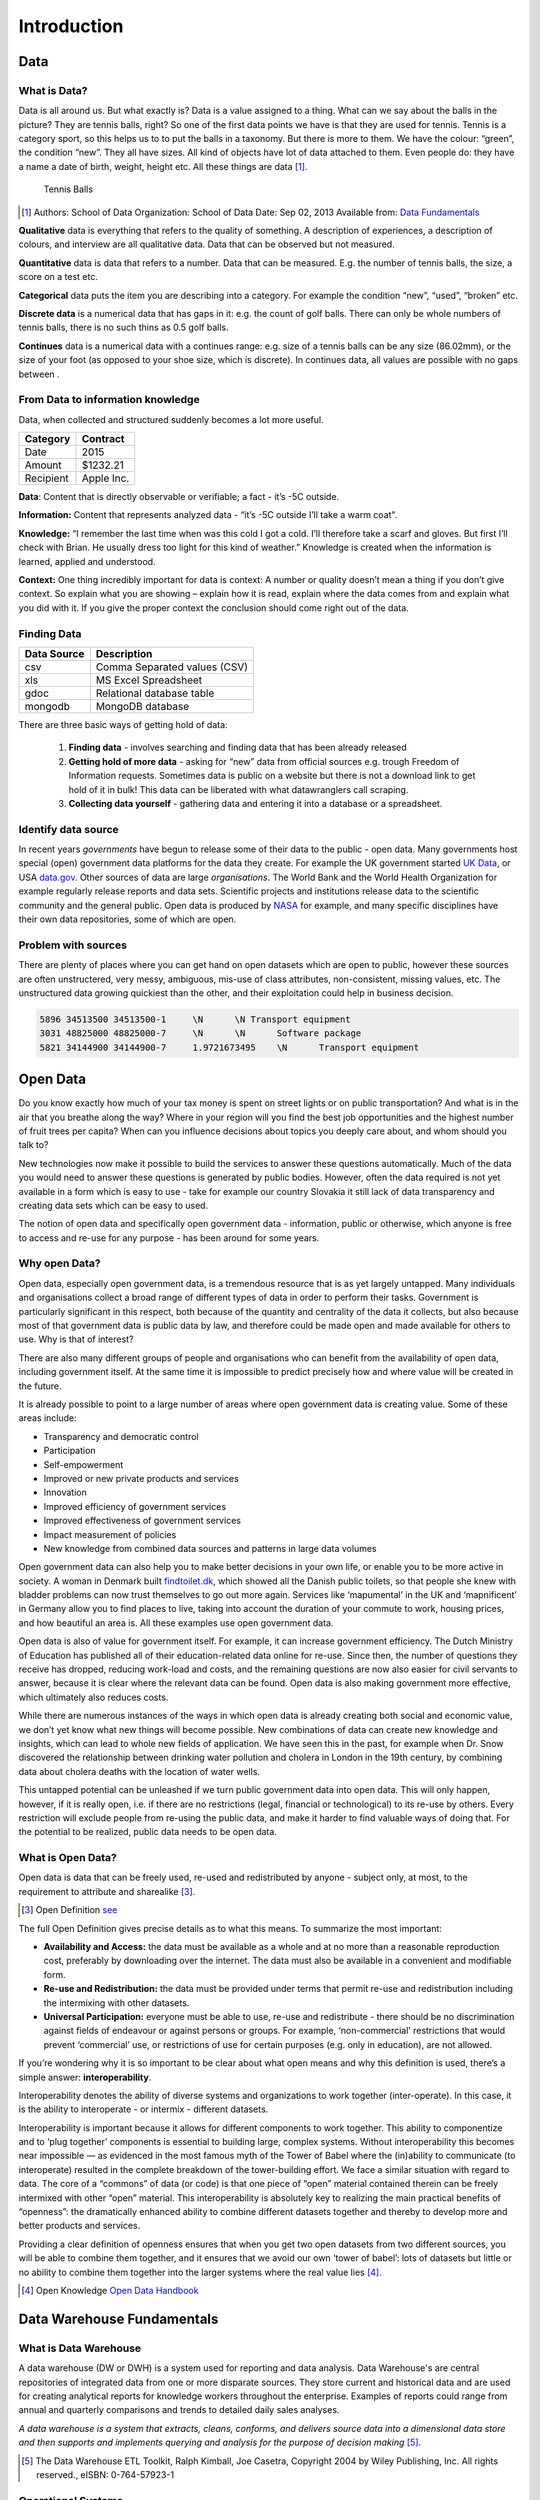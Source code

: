 Introduction
==============

Data
----

**What is Data?**
"""""""""""""""""

Data is all around us. But what exactly is? Data is a value assigned to a thing.
What can we say about the balls in the picture? They are
tennis balls, right? So one of the first data points we have is that they are used for tennis.
Tennis is a category sport, so this helps us to to put the balls in a taxonomy.
But there is more to them. We have the colour: “green”, the condition “new”.
They all have sizes. All kind of objects have lot of data attached to them.
Even people do: they have a name a date of birth, weight, height etc.
All these things are data [1]_.

.. figure:: images/tennis.jpg
   :scale: 50 %

   Tennis Balls


.. [1] Authors: School of Data
       Organization: School of Data
       Date: Sep 02, 2013
       Available from: `Data Fundamentals <http://schoolofdata.org/handbook/courses/what-is-data/>`_



**Qualitative** data is everything that refers to the quality of something.
A description of experiences, a description of colours, and interview are all qualitative data.
Data that can be observed but not measured.

**Quantitative** data is data that refers to a number. Data that can be measured. E.g. the number of tennis balls, the size, a score on a test etc.

**Categorical** data puts the item you are describing into a category. For example the condition “new”, “used”, “broken” etc.

**Discrete data** is a numerical data that has gaps in it: e.g. the count of golf balls. There can only be whole numbers of tennis balls, there is no such thins as 0.5 golf balls.

**Continues** data is a numerical data with a continues range: e.g. size of a tennis balls can be any size (86.02mm), or the size of your foot (as opposed to your shoe size, which is discrete). In continues data, all values are possible with no gaps between .


**From Data to information knowledge**
""""""""""""""""""""""""""""""""""""""
Data, when collected and structured suddenly becomes a lot more useful.

+--------------+----------+
|Category      |Contract  |
+==============+==========+
|Date          | 2015     |
+--------------+----------+
|Amount        | $1232.21 |
+--------------+----------+
|Recipient     |Apple Inc.|
+--------------+----------+

**Data**: Content that is directly observable or verifiable; a fact - it’s -5C outside.

**Information:** Content that represents analyzed data - “it’s -5C outside I’ll take a warm coat".

**Knowledge:** “I remember the last time when was this cold I got a cold. I’ll therefore take a scarf and gloves.
But first I’ll check with Brian. He usually dress too light for this kind of weather.”
Knowledge is created when the information is learned, applied and understood.

**Context:** One thing incredibly important for data is context: A number or quality doesn’t mean a thing if you don’t give context.
So explain what you are showing – explain how it is read, explain where the data comes from and explain what you did with it.
If you give the proper context the conclusion should come right out of the data.


**Finding Data**
""""""""""""""""

+----------------+-----------------------------+
|**Data Source** | **Description**             |
+================+=============================+
|csv             | Comma Separated values (CSV)|
+----------------+-----------------------------+
|xls             |MS Excel Spreadsheet         |
+----------------+-----------------------------+
|gdoc            |Relational database table    |
+----------------+-----------------------------+
|mongodb         |MongoDB database             |
+----------------+-----------------------------+

There are three basic ways of getting hold of data:

  1. **Finding data** - involves searching and finding data that has been already released

  2. **Getting hold of more data** - asking for “new” data from official sources e.g. trough
     Freedom of Information requests. Sometimes data is public on a website but there is not
     a download link to get hold of it in bulk! This data can be liberated with what
     datawranglers call scraping.

  3. **Collecting data yourself** - gathering data and entering it into a database or a
     spreadsheet.


Identify data source
""""""""""""""""""""

In recent years *governments* have begun to release some of their data to the public - open data.
Many governments host special (open) government data platforms for the data they create.
For example the UK government started `UK Data <https://www.ukdataservice.ac.uk>`_, or USA `data.gov <http://www.data.gov>`_.
Other sources of data are large *organisations*.
The World Bank and the World Health Organization for example regularly release reports and data sets.
Scientific projects and institutions release data to the scientific community and the general public.
Open data is produced by `NASA <https://www.nasa.gov>`_ for example, and many specific disciplines have their own data repositories, some of which are open.

Problem with sources
""""""""""""""""""""

There are plenty of places where you can get hand on open datasets which are open to public, however these
sources are often unstructered, very messy, ambiguous, mis-use of class attributes, non-consistent, missing values,
etc. The unstructured data growing quickiest than the other, and their exploitation could help in business decision.


.. code-block:: html
   :name: example of unstructed data

   5896	34513500 34513500-1	\N	\N Transport equipment
   3031	48825000 48825000-7	\N	\N	Software package
   5821	34144900 34144900-7	1.9721673495	\N	Transport equipment


Open Data
---------

Do you know exactly how much of your tax money is spent on street lights or on public transportation? And what is in the air that you breathe along the way? Where in your region will you find the best job opportunities and the highest number of fruit trees per
capita? When can you influence decisions about topics you deeply care about, and whom should you talk to?

New technologies now make it possible to build the services to answer these questions automatically. Much of the data you would need to answer these questions is generated by public bodies. However, often the data required is not yet available in a form which is easy to use - take for example our country Slovakia it still lack of data transparency and creating data sets which can be easy to used.

The notion of open data and specifically open government data - information, public or otherwise, which anyone is free to access and re-use for any purpose - has been around for some years.

Why open Data?
""""""""""""""

Open data, especially open government data, is a tremendous resource that is as yet largely untapped. Many individuals and organisations collect a broad range of different types of data in order to perform their tasks. Government is particularly significant in this respect, both because of the quantity and centrality of the data it collects, but also because most of that government data is public data by law, and therefore could be made open and made available for others to use. Why is that of interest?

There are also many different groups of people and organisations who can benefit from the availability of open data, including government itself. At the same time it is impossible to predict precisely how and where value will be created in the future.

It is already possible to point to a large number of areas where open government data is creating value. Some of these areas include:

* Transparency and democratic control
* Participation
* Self-empowerment
* Improved or new private products and services
* Innovation
* Improved efficiency of government services
* Improved effectiveness of government services
* Impact measurement of policies
* New knowledge from combined data sources and patterns in large data volumes

Open government data can also help you to make better decisions in your own life, or enable you to be more active in society. A woman in Denmark built `findtoilet.dk <http://findtoilet.dk>`_, which showed all the Danish public toilets, so that people she knew with bladder problems can now trust themselves to go out more again.
Services like ‘mapumental’ in the UK and ‘mapnificent’ in Germany allow you to find places to live, taking into account the duration of your commute to work, housing prices, and how beautiful an area is. All these examples use open government data.

Open data is also of value for government itself. For example, it can increase government efficiency. The Dutch Ministry of Education has published all of their education-related data online for re-use. Since then, the number of questions they receive has dropped, reducing work-load and costs, and the remaining questions are now also easier for civil servants to answer, because it is clear where the relevant data can be found. Open data is also making government more effective, which ultimately also reduces costs.

While there are numerous instances of the ways in which open data is already creating both social and economic value, we don’t yet know what new things will become possible. New combinations of data can create new knowledge and insights, which can lead to whole new fields of application. We have seen this in the past, for example when Dr. Snow discovered the relationship between drinking water pollution and cholera in London in the 19th century, by combining data about cholera deaths with the location of water wells.

This untapped potential can be unleashed if we turn public government data into open data. This will only happen, however, if it is really open, i.e. if there are no restrictions (legal, financial or technological) to its re-use by others. Every restriction will exclude people from re-using the public data, and make it harder to find valuable ways of doing that. For the potential to be realized, public data needs to be open data.

What is Open Data?
""""""""""""""""""

Open data is data that can be freely used, re-used and redistributed by anyone - subject only, at most, to the requirement to attribute and sharealike [3]_.

.. [3] Open Definition `see <http://opendefinition.org>`_

The full Open Definition gives precise details as to what this means. To summarize the most important:

* **Availability and Access:** the data must be available as a whole and at no more than a reasonable reproduction cost, preferably by downloading over the internet. The data must also be available in a convenient and modifiable form.

* **Re-use and Redistribution:** the data must be provided under terms that permit re-use and redistribution including the intermixing with other datasets.

* **Universal Participation:** everyone must be able to use, re-use and redistribute - there should be no discrimination against fields of endeavour or against persons or groups. For example, ‘non-commercial’ restrictions that would prevent ‘commercial’ use, or restrictions of use for certain purposes (e.g. only in education), are not allowed.


If you’re wondering why it is so important to be clear about what open means and why this definition is used, there’s a simple answer: **interoperability**.

Interoperability denotes the ability of diverse systems and organizations to work together (inter-operate). In this case, it is the ability to interoperate - or intermix - different datasets.

Interoperability is important because it allows for different components to work together. This ability to componentize and to ‘plug together’ components is essential to building large, complex systems. Without interoperability this becomes near impossible — as evidenced in the most famous myth of the Tower of Babel where the (in)ability to communicate (to interoperate) resulted in the complete breakdown of the tower-building effort.
We face a similar situation with regard to data. The core of a “commons” of data (or code) is that one piece of “open” material contained therein can be freely intermixed with other “open” material. This interoperability is absolutely key to realizing the main practical benefits of “openness”: the dramatically enhanced ability to combine different datasets together and thereby to develop more and better products and services.

Providing a clear definition of openness ensures that when you get two open datasets from two different sources, you will be able to combine them together, and it ensures that
we avoid our own ‘tower of babel’: lots of datasets but little or no ability to combine them together into the larger systems where the real value lies [4]_.

.. [4] Open Knowledge `Open Data Handbook <http://opendatahandbook.org/guide/en/what-is-open-data/>`_

Data Warehouse Fundamentals
---------------------------

What is Data Warehouse
""""""""""""""""""""""

A data warehouse (DW or DWH) is a system used for reporting and data analysis.
Data Warehouse's are central repositories of integrated data from one or more disparate sources.
They store current and historical data and are used for creating analytical reports for knowledge workers throughout the enterprise. Examples of reports could range from annual and quarterly comparisons and trends to detailed daily sales analyses.

*A data warehouse is a system that extracts, cleans, conforms, and delivers source data into a dimensional data store and then supports and implements querying and analysis for the purpose of decision making* [5]_.

.. [5] The Data Warehouse ETL Toolkit, Ralph Kimball, Joe Casetra, Copyright 2004 by Wiley Publishing, Inc. All rights reserved., eISBN: 0-764-57923-1

Operational Systems
"""""""""""""""""""

An operational system directly supports the execution of a business process.
By capturing details about significant events or transactions.
A sales system, for example captures information about orders, shipments, and returns.

Operational systems must enable several types of database interaction, including inserts, updates,
and deletes - these interactions are almost always atomic.
For example, an order entry system must provide for the management of lists of products, customers,
and salespeople; the entering of orders; the printing of order summaries, invoices, and packing
lists; and the tracking order status. The operational system is likely to update as things change
(if a customer moves, his/her old address is no longer useful so it is simply overwritten),
and archive data ones it’s operational usefulness has ended.
Operational systems are implemented in a relational database, the design may called entity-relationship model,
or ER model. The schema of operational systems are highly accepted to be in third normal form.

Analytic Systems
""""""""""""""""

An analytical system supports the *evaluation* of a business process.
How are orders trending this month versus last?
Where does this put us in comparison to our sales goals for the quarter?
Is a particular marketing promotion having an impact on sales? Who are our best customers?

Interaction with an analytic system takes place through queries that retrieve data
about business processes. Historic data will remain important to the analytic system long after
its operational use has passed.

**OPERATIONAL SYSTEM VS. ANALYTICAL SYSTEM**

+---------------------------+------------------------------------------------------------------------------+-----------------------------------+
|                           |                              Operational System                              |          Analytic System          |
+---------------------------+------------------------------------------------------------------------------+-----------------------------------+
|          Purpose          | Execution of a business process                                              | Measurement of a business process |
+---------------------------+------------------------------------------------------------------------------+-----------------------------------+
| Primary Interaction Style | Insert, Update, Delete, Query                                                | Query                             |
+---------------------------+------------------------------------------------------------------------------+-----------------------------------+
| Scope of Interaction      | Individual transaction                                                       | Aggregated transactions           |
+---------------------------+------------------------------------------------------------------------------+-----------------------------------+
| Querry Patterns           | Predictable and stable                                                       | Unpredictable and changing        |
+---------------------------+------------------------------------------------------------------------------+-----------------------------------+
| Temporal Focus            | Current                                                                      | Current and historic              |
+---------------------------+------------------------------------------------------------------------------+-----------------------------------+
| Design Optimaziation      | Update concurrency                                                           | High-performance query            |
+---------------------------+------------------------------------------------------------------------------+-----------------------------------+
| Design Principle          | Entity-relationship (ER) design in third normal form (3NF)                   | Dimensional design                |
|                           |                                                                              | (Starschema or Cube)              |
+---------------------------+------------------------------------------------------------------------------+-----------------------------------+
| Also Known As             | Transaction System,Online Transaction Processing System (OLTP),Source System | Data Warehouse System,Data Mart   |
+---------------------------+------------------------------------------------------------------------------+-----------------------------------+

Analytic Databases and Dimensional Design
"""""""""""""""""""""""""""""""""""""""""

The dimensional model of a business process is made up of two components: *measurements* and their *context*.
Known as facts and dimensions, these components are organized into a database design that
facilities a wide variety of analytic usage. Implemented in a relational database, the dimensional
model is called a star schema. Implemented in a multidimensional database, it is known as a cube.
The core of every dimensional model is a set of business metrics that captures how a process is evaluated,
and a description of the context of every measurement [6]_.

.. [6] Excerpt From: Adamson, Christopher. “Star Schema The Complete Reference.” Copyright 2010 by The McGraw-Hill Companies, Inc. All rights reserved. ISBN: 978-0-07-174433-1

**Purpose**

Analytic systems and operational systems serve fundamentally different purposes.
An operational system supports the execution of a business process, while and
analytic system supports the evaluation of the process [7]_.

.. [7] Excerpt From: Adamson, Christopher. “Star Schema The Complete Reference.” Copyright 2010 by The McGraw-Hill Companies, Inc. All rights reserved. ISBN: 978-0-07-174433-1


**Measurement and Context**

Dimensional design supports analysis of a business process by modeling how it is
measured. Consider the following business questions:

* What are gross margins by product category for June?
* What is the average transaction by states level?
* What is the return rate by visitors?

These questions do not focus on individual activities or transactions.
To answer them, it is necessary to look at a group of transactions - in a bigger picture.
Each of these questions reveals something about how its respective business process is measured.

Every dimensional solution describes a process by capturing what is measured and the context in which the measurements are evaluated [8]_.

.. [8] Excerpt From: Adamson, Christopher. “Star Schema The Complete Reference.” Copyright 2010 by The McGraw-Hill Companies, Inc. All rights reserved. ISBN: 978-0-07-174433-1


**Facts and Dimensions**

In a dimensional design, measurements are called facts, and context descriptors are called dimensions.
Facts tend to be numeric in value. Elements that are aggregated, summarized, or subtotaled are facts.


+------------+---------------+
| **FACTS**  |**DIMENSIONS** |
+------------+---------------+
|   Amount   | Product       |
+------------+---------------+
| Min Amount | Agency        |
+------------+---------------+
| Max Amount | Award         |
+------------+---------------+
|            | Geography     |
+------------+---------------+

The Star Schema
"""""""""""""""

A dimensional design for a relational database is called a star schema.
Related dimensions are grouped as columns in dimension tables, and the facts
are stored as columns in a fact table.

Dimension tables are not in third normal form. A dimensional model serves a different purpose from ER model.
It is not necessary to isolate repeating values in an environment that doesn't support transaction processing.
When additional normalization is performed within dimensions, in such cases, the schema is referred as a snowflake.

.. figure:: images/starschema.png
   :scale: 60 %

   Star Schema example

**Dimension Tables**

In a star schema, a dimension table contains columns representing dimensions.
These columns provide context for facts.

**Fact Table**


At the core of a star schema is the fact table.
Each row in the fact table stores facts at a specific level of detail.
This level of detail is known as the fact table’s grain


